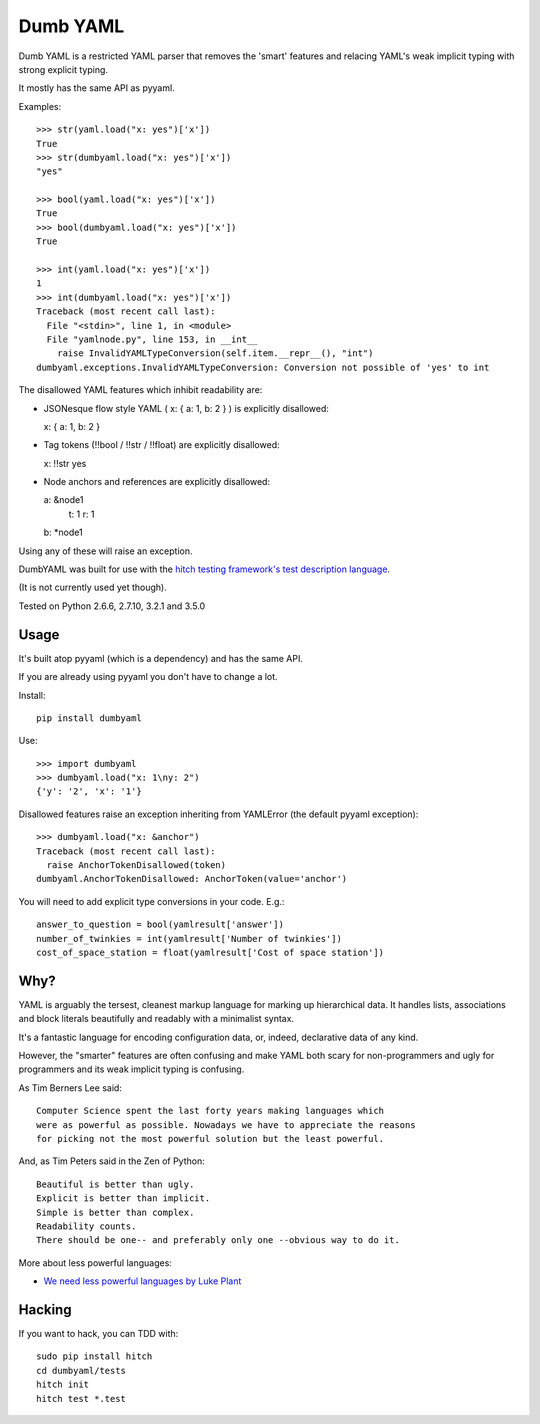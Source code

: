 Dumb YAML
=========

Dumb YAML is a restricted YAML parser that removes the 'smart' features
and relacing YAML's weak implicit typing with strong explicit typing.

It mostly has the same API as pyyaml.

Examples::

    >>> str(yaml.load("x: yes")['x'])
    True
    >>> str(dumbyaml.load("x: yes")['x'])
    "yes"
    
    >>> bool(yaml.load("x: yes")['x'])
    True
    >>> bool(dumbyaml.load("x: yes")['x'])
    True
    
    >>> int(yaml.load("x: yes")['x'])
    1
    >>> int(dumbyaml.load("x: yes")['x'])
    Traceback (most recent call last):
      File "<stdin>", line 1, in <module>
      File "yamlnode.py", line 153, in __int__
        raise InvalidYAMLTypeConversion(self.item.__repr__(), "int")
    dumbyaml.exceptions.InvalidYAMLTypeConversion: Conversion not possible of 'yes' to int

The disallowed YAML features which inhibit readability are:

* JSONesque flow style YAML ( x: { a: 1, b: 2 } ) is explicitly disallowed::

  x: { a: 1, b: 2 }

* Tag tokens (!!bool / !!str / !!float) are explicitly disallowed::

  x: !!str yes

* Node anchors and references are explicitly disallowed::

  a: &node1
      t: 1
      r: 1
  b: *node1
  
Using any of these will raise an exception.

DumbYAML was built for use with the
`hitch testing framework's <https://hitchtest.com/>`_
`test description language <https://hitchtest.readthedocs.org/en/latest/glossary/hitch_test_description_language.html>`_.

(It is not currently used yet though).

Tested on Python 2.6.6, 2.7.10, 3.2.1 and 3.5.0


Usage
-----

It's built atop pyyaml (which is a dependency) and has the same API.

If you are already using pyyaml you don't have to change a lot.

Install::

   pip install dumbyaml

Use::

    >>> import dumbyaml
    >>> dumbyaml.load("x: 1\ny: 2")
    {'y': '2', 'x': '1'}

Disallowed features raise an exception inheriting from YAMLError (the default pyyaml exception)::

    >>> dumbyaml.load("x: &anchor")
    Traceback (most recent call last):
      raise AnchorTokenDisallowed(token)
    dumbyaml.AnchorTokenDisallowed: AnchorToken(value='anchor')

You will need to add explicit type conversions in your code. E.g.::

    answer_to_question = bool(yamlresult['answer'])
    number_of_twinkies = int(yamlresult['Number of twinkies'])
    cost_of_space_station = float(yamlresult['Cost of space station'])


Why?
----

YAML is arguably the tersest, cleanest markup language for marking up
hierarchical data. It handles lists, associations and block literals
beautifully and readably with a minimalist syntax.

It's a fantastic language for encoding configuration data, or,
indeed, declarative data of any kind.

However, the "smarter" features are often confusing and make
YAML both scary for non-programmers and ugly for programmers and its
weak implicit typing is confusing.

As Tim Berners Lee said::

    Computer Science spent the last forty years making languages which
    were as powerful as possible. Nowadays we have to appreciate the reasons
    for picking not the most powerful solution but the least powerful.

And, as Tim Peters said in the Zen of Python::

    Beautiful is better than ugly.
    Explicit is better than implicit.
    Simple is better than complex.
    Readability counts.
    There should be one-- and preferably only one --obvious way to do it.

More about less powerful languages:

* `We need less powerful languages by Luke Plant <http://lukeplant.me.uk/blog/posts/less-powerful-languages/>`_

Hacking
-------

If you want to hack, you can TDD with::

  sudo pip install hitch
  cd dumbyaml/tests
  hitch init
  hitch test *.test

.. _YAML: comparisons/YAML.rst
